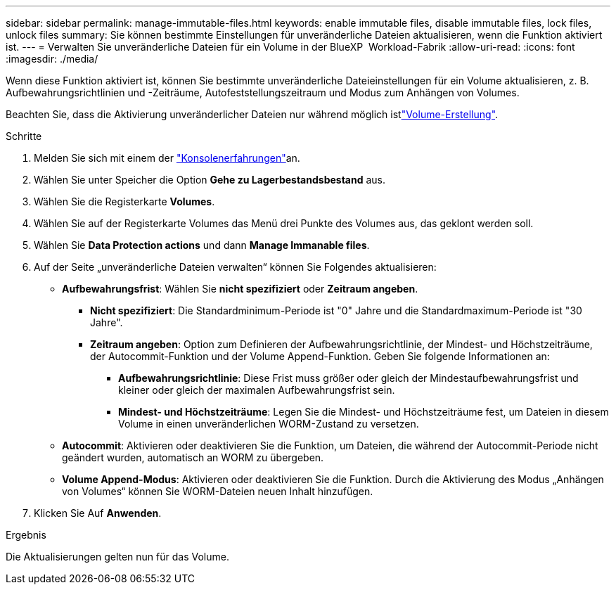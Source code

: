 ---
sidebar: sidebar 
permalink: manage-immutable-files.html 
keywords: enable immutable files, disable immutable files, lock files, unlock files 
summary: Sie können bestimmte Einstellungen für unveränderliche Dateien aktualisieren, wenn die Funktion aktiviert ist. 
---
= Verwalten Sie unveränderliche Dateien für ein Volume in der BlueXP  Workload-Fabrik
:allow-uri-read: 
:icons: font
:imagesdir: ./media/


[role="lead"]
Wenn diese Funktion aktiviert ist, können Sie bestimmte unveränderliche Dateieinstellungen für ein Volume aktualisieren, z. B. Aufbewahrungsrichtlinien und -Zeiträume, Autofeststellungszeitraum und Modus zum Anhängen von Volumes.

Beachten Sie, dass die Aktivierung unveränderlicher Dateien nur während möglich istlink:create-volume.html["Volume-Erstellung"].

.Schritte
. Melden Sie sich mit einem der link:https://docs.netapp.com/us-en/workload-setup-admin/console-experiences.html["Konsolenerfahrungen"^]an.
. Wählen Sie unter Speicher die Option *Gehe zu Lagerbestandsbestand* aus.
. Wählen Sie die Registerkarte *Volumes*.
. Wählen Sie auf der Registerkarte Volumes das Menü drei Punkte des Volumes aus, das geklont werden soll.
. Wählen Sie *Data Protection actions* und dann *Manage Immanable files*.
. Auf der Seite „unveränderliche Dateien verwalten“ können Sie Folgendes aktualisieren:
+
** *Aufbewahrungsfrist*: Wählen Sie *nicht spezifiziert* oder *Zeitraum angeben*.
+
*** *Nicht spezifiziert*: Die Standardminimum-Periode ist "0" Jahre und die Standardmaximum-Periode ist "30 Jahre".
*** *Zeitraum angeben*: Option zum Definieren der Aufbewahrungsrichtlinie, der Mindest- und Höchstzeiträume, der Autocommit-Funktion und der Volume Append-Funktion. Geben Sie folgende Informationen an:
+
**** *Aufbewahrungsrichtlinie*: Diese Frist muss größer oder gleich der Mindestaufbewahrungsfrist und kleiner oder gleich der maximalen Aufbewahrungsfrist sein.
**** *Mindest- und Höchstzeiträume*: Legen Sie die Mindest- und Höchstzeiträume fest, um Dateien in diesem Volume in einen unveränderlichen WORM-Zustand zu versetzen.




** *Autocommit*: Aktivieren oder deaktivieren Sie die Funktion, um Dateien, die während der Autocommit-Periode nicht geändert wurden, automatisch an WORM zu übergeben.
** *Volume Append-Modus*: Aktivieren oder deaktivieren Sie die Funktion. Durch die Aktivierung des Modus „Anhängen von Volumes“ können Sie WORM-Dateien neuen Inhalt hinzufügen.


. Klicken Sie Auf *Anwenden*.


.Ergebnis
Die Aktualisierungen gelten nun für das Volume.
